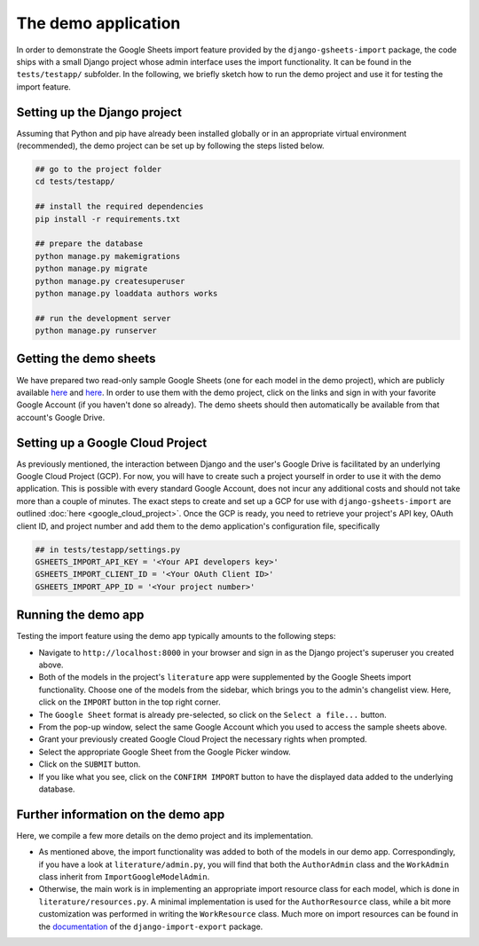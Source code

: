 ====================
The demo application
====================


In order to demonstrate the Google Sheets import feature provided by the ``django-gsheets-import`` package, the code ships with a small Django project whose admin interface uses the import functionality. It can be found in the ``tests/testapp/`` subfolder.
In the following, we briefly sketch how to run the demo project and use it for testing the import feature.



Setting up the Django project
=============================

Assuming that Python and pip have already been installed globally or in an appropriate virtual environment (recommended), the demo project can be set up by following the steps listed below.

.. code-block:: bash

    ## go to the project folder
    cd tests/testapp/

    ## install the required dependencies
    pip install -r requirements.txt

    ## prepare the database
    python manage.py makemigrations
    python manage.py migrate
    python manage.py createsuperuser
    python manage.py loaddata authors works

    ## run the development server
    python manage.py runserver



Getting the demo sheets
=======================

We have prepared two read-only sample Google Sheets (one for each model in the demo project), which are publicly available `here <https://docs.google.com/spreadsheets/d/1DG_mR9hYRiVMt_BYIf2zc0fncFhgFQzLKplwHhEM61Q/edit?usp=sharing>`__ and `here <https://docs.google.com/spreadsheets/d/1dIPYFu0alGeAZzFh0E9y4TfnPU7Z4iqlsdh_sLdyZyA/edit?usp=sharing>`__.
In order to use them with the demo project, click on the links and sign in with your favorite Google Account (if you haven't done so already).
The demo sheets should then automatically be available from that account's Google Drive.



Setting up a Google Cloud Project
=================================

As previously mentioned, the interaction between Django and the user's Google Drive is facilitated by an underlying Google Cloud Project (GCP).
For now, you will have to create such a project yourself in order to use it with the demo application.
This is possible with every standard Google Account, does not incur any additional costs and should not take more than a couple of minutes.
The exact steps to create and set up a GCP for use with ``django-gsheets-import`` are outlined :doc:`here <google_cloud_project>`.
Once the GCP is ready, you need to retrieve your project's API key, OAuth client ID, and project number and add them to the demo application's configuration file, specifically

.. code-block:: python

    ## in tests/testapp/settings.py
    GSHEETS_IMPORT_API_KEY = '<Your API developers key>'
    GSHEETS_IMPORT_CLIENT_ID = '<Your OAuth Client ID>'
    GSHEETS_IMPORT_APP_ID = '<Your project number>'



Running the demo app
====================

Testing the import feature using the demo app typically amounts to the following steps:

* Navigate to ``http://localhost:8000`` in your browser and sign in as the Django project's superuser you created above.
* Both of the models in the project's ``literature`` app were supplemented by the Google Sheets import functionality. Choose one of the models from the sidebar, which brings you to the admin's changelist view. Here, click on the ``IMPORT`` button in the top right corner.
* The ``Google Sheet`` format is already pre-selected, so click on the ``Select a file...`` button.
* From the pop-up window, select the same Google Account which you used to access the sample sheets above.
* Grant your previously created Google Cloud Project the necessary rights when prompted.
* Select the appropriate Google Sheet from the Google Picker window.
* Click on the ``SUBMIT`` button.
* If you like what you see, click on the ``CONFIRM IMPORT`` button to have the displayed data added to the underlying database.



Further information on the demo app
===================================

Here, we compile a few more details on the demo project and its implementation.

* As mentioned above, the import functionality was added to both of the models in our demo app. Correspondingly, if you have a look at ``literature/admin.py``, you will find that both the ``AuthorAdmin`` class and the ``WorkAdmin`` class inherit from ``ImportGoogleModelAdmin``.
* Otherwise, the main work is in implementing an appropriate import resource class for each model, which is done in ``literature/resources.py``. A minimal implementation is used for the ``AuthorResource`` class, while a bit more customization was performed in writing the ``WorkResource`` class. Much more on import resources can be found in the `documentation <https://django-import-export.readthedocs.io/en/latest/>`_ of the ``django-import-export`` package.

